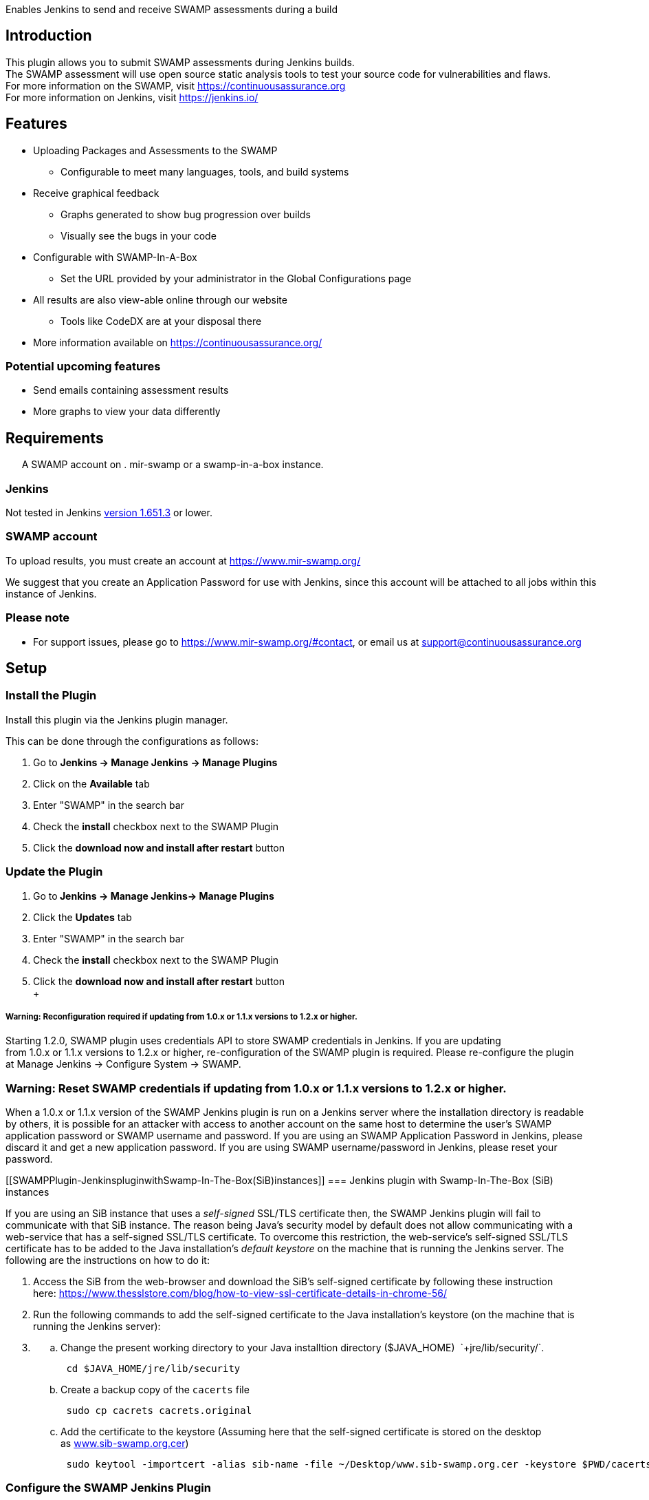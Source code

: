 Enables Jenkins to send and receive SWAMP assessments during a build

[[SWAMPPlugin-Introduction]]
== Introduction

This plugin allows you to submit SWAMP assessments during Jenkins
builds. +
The SWAMP assessment will use open source static analysis tools to test
your source code for vulnerabilities and flaws. +
For more information on the SWAMP, visit
https://continuousassurance.org/[https://continuousassurance.org] +
For more information on Jenkins, visit https://jenkins.io/

[[SWAMPPlugin-Features]]
== Features

* Uploading Packages and Assessments to the SWAMP +
** Configurable to meet many languages, tools, and build systems
* Receive graphical feedback +
** Graphs generated to show bug progression over builds
** Visually see the bugs in your code
* Configurable with SWAMP-In-A-Box
** Set the URL provided by your administrator in the Global
Configurations page
* All results are also view-able online through our website
** Tools like CodeDX are at your disposal there
* More information available on https://continuousassurance.org/

[[SWAMPPlugin-Potentialupcomingfeatures]]
=== Potential upcoming features

* Send emails containing assessment results
* More graphs to view your data differently

[[SWAMPPlugin-Requirements]]
== Requirements

      A SWAMP account on . mir-swamp or a swamp-in-a-box instance.

[[SWAMPPlugin-Jenkins]]
=== Jenkins

Not tested in Jenkins
https://jenkins.io/changelog-stable#v1.651.3[version 1.651.3] or lower.

[[SWAMPPlugin-SWAMPaccount]]
=== SWAMP account

To upload results, you must create an account at
https://www.mir-swamp.org/

We suggest that you create an Application Password for use with Jenkins,
since this account will be attached to all jobs within this instance of
Jenkins.

[[SWAMPPlugin-Pleasenote]]
=== Please note

* For support issues, please go to https://www.mir-swamp.org/#contact,
or email us at support@continuousassurance.org

[[SWAMPPlugin-Setup]]
== Setup

[[SWAMPPlugin-InstallthePlugin]]
=== Install the Plugin

Install this plugin via the Jenkins plugin manager.

This can be done through the configurations as follows:

. Go to *Jenkins → Manage Jenkins* *→ Manage Plugins*
. Click on the *Available* tab
. Enter "SWAMP" in the search bar
. Check the *install* checkbox next to the SWAMP Plugin
. Click the *download now and install after restart* button

[[SWAMPPlugin-UpdatethePlugin]]
=== Update the Plugin

. Go to** Jenkins → Manage Jenkins→ Manage Plugins**
. Click the *Updates* tab
. Enter "SWAMP" in the search bar
. Check the *install* checkbox next to the SWAMP Plugin
. Click the *download now and install after restart* button +
 +

[[SWAMPPlugin-Warning:Reconfigurationrequiredifupdatingfrom1.0.xor1.1.xversionsto1.2.xorhigher.]]
===== Warning: Reconfiguration required if updating from 1.0.x or 1.1.x versions to 1.2.x or higher.

Starting 1.2.0, SWAMP plugin uses credentials API to store SWAMP
credentials in Jenkins. If you are updating from 1.0.x or 1.1.x versions
to 1.2.x or higher, re-configuration of the SWAMP plugin is required.
Please re-configure the plugin at Manage Jenkins → Configure
System → SWAMP.

[[SWAMPPlugin-Warning:ResetSWAMPcredentialsifupdatingfrom1.0.xor1.1.xversionsto1.2.xorhigher.]]
=== Warning: Reset SWAMP credentials if updating from 1.0.x or 1.1.x versions to 1.2.x or higher.

When a 1.0.x or 1.1.x version of the SWAMP Jenkins plugin is run on a
Jenkins server where the installation directory is readable by others,
it is possible for an attacker with access to another account on the
same host to determine the user's SWAMP application password or
SWAMP username and password. If you are using an SWAMP Application
Password in Jenkins, please discard it and get a new application
password. If you are using SWAMP username/password in Jenkins, please
reset your password. 

[[SWAMPPlugin-JenkinspluginwithSwamp-In-The-Box(SiB)instances]]
=== Jenkins plugin with Swamp-In-The-Box (SiB) instances

If you are using an SiB instance that uses a __self-signed__ SSL/TLS
certificate then, the SWAMP Jenkins plugin will fail to communicate with
that SiB instance. The reason being Java’s security model by default
does not allow communicating with a web-service that has a self-signed
SSL/TLS certificate. To overcome this restriction, the web-service’s
self-signed SSL/TLS certificate has to be added to the Java
installation’s __default keystore__ on the machine that is running the
Jenkins server. The following are the instructions on how to do it:

. Access the SiB from the web-browser and download the SiB’s self-signed
certificate by following these instruction
here: https://www.thesslstore.com/blog/how-to-view-ssl-certificate-details-in-chrome-56/
. Run the following commands to add the self-signed certificate to the
Java installation’s keystore (on the machine that is running the Jenkins
server):

. {blank}
.. Change the present working directory to your Java installtion
directory ($JAVA_HOME) + `+jre/lib/security/+`.  +
+
....
 cd $JAVA_HOME/jre/lib/security
....
.. Create a backup copy of the `+cacerts+` file +
+
....
 sudo cp cacrets cacrets.original 
....
.. Add the certificate to the keystore (Assuming here that the
self-signed certificate is stored on the desktop
as http://www.sib-swamp.org.cer/[www.sib-swamp.org.cer])
+
....
 sudo keytool -importcert -alias sib-name -file ~/Desktop/www.sib-swamp.org.cer -keystore $PWD/cacerts
....

[[SWAMPPlugin-ConfiguretheSWAMPJenkinsPlugin]]
=== Configure the SWAMP Jenkins Plugin

The SWAMP Jenkins Plugin must be configured before use. +
This configuration is modified on the following web interface:

* Go to** Jenkins → Manage Jenkins→ Configure System**
* In the *SWAMP* Section and enter the following:

[width="100%",cols="29%,71%",options="header",]
|===
|Parameter |Description
|*SWAMP URL* a|
URL of SWAMP web site. +
The default is the SWAMP public instance at
https://swa-csaweb-pd-01.mir-swamp.org/[https://www.mir-swamp.org]. +
 

[.underline]#*NOTE*#: If you are using SWAMP-in-a-Box, contact your
administrator for the URL to use.

|*SWAMP Credentials* a|
Select the _credentials_ for SWAMP from the drop-down list.

If SWAMP credentials are not in the list, Add Credentials by clicking
on *Add* button and choosing Jenkins (Jenkins Credentials Provider).

In the Add Credentials page:

{empty}1. Choose a *Domain* to store SWAMP credentials. This is
optional, default is Global Credentials (unrestricted). Users can create
a domain to group credentials by going to
**Jenkins → ***Credentials* and selecting *Add Domain* in
theJenkins drop-down list.

{empty}2. For **Kind**, Select Username with password from the drop-
down list.

{empty}3. For **Scope**, choose Global. +
4. Enter SWAMP username and password in the
*Username* and *Password* text boxes.

{empty}3. In the *Description* textbox, enter _SWAMP_ or any string that
lets you distinguish SWAMP credentials.

{empty}4. Leave the *ID* text-box empty. +
5. _Save_ the credentials by clicking on the *Add* button.

NOTE: If you use third party credential such as github to log into SWAMP
then, create and use a SWAMP Application Password.

|*Test Connection* |Use this button to _validate_ the credentials and
URL that you have entered

|*Default Project* |The default project to be used for each upload +
Can be modified in build settings

|*Verbose Mode* |Provide extra output for status updates and error
checking
|===

[[SWAMPPlugin-ConfigureaJob]]
=== Configure a Job +
 +

* Go to your Jenkins URL in a web browser
* Click on the project link that you want to assess with the SWAMP
* Click on the _Configure_ link for the project on the left side
* Scroll to the *Post Build Actions* section (or click the _Post Build
Actions_ tab)
* Click the _Add Post Build Action_ button and select "*Swamp
Assessment*"
* In the SWAMP Assessment section, fill out the data as follows:

Parameter

Description

*Package Settings*

Package Directory

If your source code for your package is located in a subdirectory, enter
it here.

Package Name

Enter the name of your package here. This is the name that will be used
in the SWAMP UI.

Package Version

Enter the version string of your package. Every build should have a
unique version String. The following macros may be used

 +

[cols=",",]
|===
|$build |unique Jenkins build id
|$date |current date
|$git |most recent git commit id
|$svn |most recent svn commit id
|===

 +

If you do not update the version number each build (either using any of
the above options or manually updating the version) then submissions
will have the same version and be difficult to destinguish in the user
interface.

Package Language

The language that your package uses.

*Build Settings*

Build System

Select the build system your project uses.

Build Directory

Enter a value if your software needs to build in different directory
than the _Package Directory_. The directory is relative this the
_Package Directory_

Build File

Leave blank if using a standard build file name for the select _Build
System_ (i.e. _build.xml_ for Ant, _pom.xml_ for Maven, _Makefile_ for
Make) Enter a value if the build file is using a non standard name. The
name is relative to the _Build Directory_.

Build Target

If building your package requires a special build target, enter it here,
otherwise leave blank

Build Command

If your package requires a non-standard build command, enter it here,
otherwise leave blank and the command will be determined by the _Build
System_.

Build Options

If your package requires options to passed to the build command, enter
it here (e.g. `+--verbose --setInt 1+`), otherwise leave blank. Add
multiple options separated by spaces as usual.

Configuration Command

If your package requires a configuration command, enter it here. If left
blank, the configuration will be called without a command.

Configuration Options

If your package requires configuration options, enter them here
similarly to the build options.

Clean Command

Enter the command to clean your build. Leave blank to use the
`+[build-system] clean+`

*Assessment Settings*

Project Name

The name of the project to use in the SWAMP.

*Click _Add_ to configure the Tool and Platforms to use:*

Tool

Select the tool you would like to use for this assessment.

Platform

Select the platform you would like to use for this assessment.

*Output Settings*

Assessment Output Directory

Places the output of the assessments from the SWAMP in this directory
from the workspace.

 +

[[SWAMPPlugin-Feedbackwanted]]
=== Feedback wanted

Any suggestions to make the plugin better?

Comments about what tools are more useful than others?

Additional graphs you think would be useful?

Let us know at support@continuousassurance.org!

[[SWAMPPlugin-Troubleshooting]]
== Troubleshooting

The plugin should send back various error messages about why your
package/assessments were not submitted. +
The SWAMP should have more detailed information on any assessment
failure if you go to the viewer.

If neither of these options are sufficient, go to our contact page at
https://www.mir-swamp.org/#contact, or email us at
support@continuousassurance.org.

[[SWAMPPlugin-Frequentlyaskedquestions]]
== Frequently asked questions

[#SWAMPPlugin-flavours .confluence-anchor-link .conf-macro .output-inline]#
#

[[SWAMPPlugin-Versionhistory]]
== Version history

[[SWAMPPlugin-Version1.2.0]]
=== Version 1.2.0

The plugin now uses
uses https://wiki.jenkins.io/display/JENKINS/Credentials+Plugin[Credentials
API] to store SWAMP credentials in a more secure manner.

After upgrading users have to re-enter their SWAMP credentials
at _Jenkins Home page_ -> _Manage Jenkins_ -> _Configure System_, in
the _SWAMP_ section

[[SWAMPPlugin-Version1.1.2]]
=== Version 1.1.2

Fixes a vulnerability that allows an attacker with an account on the
same host to impersonate the user’s SWAMP identity and gain access their
SWAMP account. For each successful attack, the attacker will be able to
impersonate the user for a maximum time period of two days.

[[SWAMPPlugin-Version1.1.1]]
=== Version 1.1.1

Works with HTTP/HTTPS proxies

[[SWAMPPlugin-Version1.0.6]]
=== Version 1.0.6

Works on windows

[[SWAMPPlugin-Version1.0.1]]
=== Version 1.0.1

* Fixed incompatibility with SWAMP-In-A-Box, now functions as intended

[[SWAMPPlugin-Version1.0.0]]
=== Version 1.0.0

* Fixed tool list not displaying

[[SWAMPPlugin-Version0.7.8]]
=== Version 0.7.8

* Initial release
